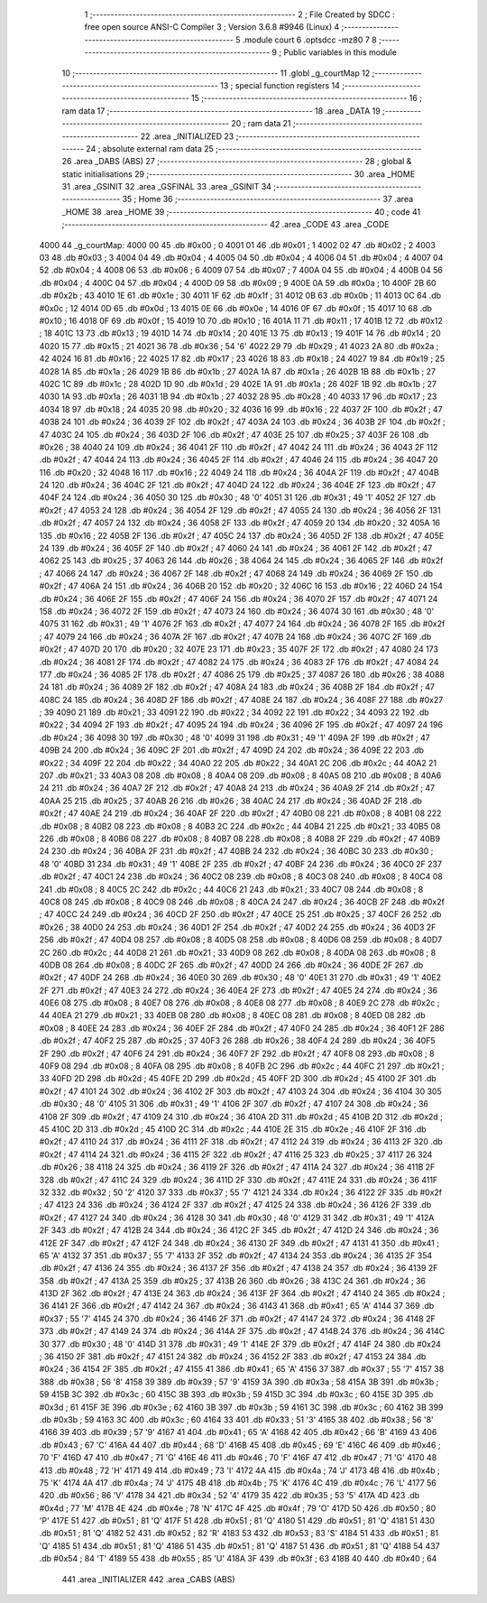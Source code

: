                               1 ;--------------------------------------------------------
                              2 ; File Created by SDCC : free open source ANSI-C Compiler
                              3 ; Version 3.6.8 #9946 (Linux)
                              4 ;--------------------------------------------------------
                              5 	.module court
                              6 	.optsdcc -mz80
                              7 	
                              8 ;--------------------------------------------------------
                              9 ; Public variables in this module
                             10 ;--------------------------------------------------------
                             11 	.globl _g_courtMap
                             12 ;--------------------------------------------------------
                             13 ; special function registers
                             14 ;--------------------------------------------------------
                             15 ;--------------------------------------------------------
                             16 ; ram data
                             17 ;--------------------------------------------------------
                             18 	.area _DATA
                             19 ;--------------------------------------------------------
                             20 ; ram data
                             21 ;--------------------------------------------------------
                             22 	.area _INITIALIZED
                             23 ;--------------------------------------------------------
                             24 ; absolute external ram data
                             25 ;--------------------------------------------------------
                             26 	.area _DABS (ABS)
                             27 ;--------------------------------------------------------
                             28 ; global & static initialisations
                             29 ;--------------------------------------------------------
                             30 	.area _HOME
                             31 	.area _GSINIT
                             32 	.area _GSFINAL
                             33 	.area _GSINIT
                             34 ;--------------------------------------------------------
                             35 ; Home
                             36 ;--------------------------------------------------------
                             37 	.area _HOME
                             38 	.area _HOME
                             39 ;--------------------------------------------------------
                             40 ; code
                             41 ;--------------------------------------------------------
                             42 	.area _CODE
                             43 	.area _CODE
   4000                      44 _g_courtMap:
   4000 00                   45 	.db #0x00	; 0
   4001 01                   46 	.db #0x01	; 1
   4002 02                   47 	.db #0x02	; 2
   4003 03                   48 	.db #0x03	; 3
   4004 04                   49 	.db #0x04	; 4
   4005 04                   50 	.db #0x04	; 4
   4006 04                   51 	.db #0x04	; 4
   4007 04                   52 	.db #0x04	; 4
   4008 06                   53 	.db #0x06	; 6
   4009 07                   54 	.db #0x07	; 7
   400A 04                   55 	.db #0x04	; 4
   400B 04                   56 	.db #0x04	; 4
   400C 04                   57 	.db #0x04	; 4
   400D 09                   58 	.db #0x09	; 9
   400E 0A                   59 	.db #0x0a	; 10
   400F 2B                   60 	.db #0x2b	; 43
   4010 1E                   61 	.db #0x1e	; 30
   4011 1F                   62 	.db #0x1f	; 31
   4012 0B                   63 	.db #0x0b	; 11
   4013 0C                   64 	.db #0x0c	; 12
   4014 0D                   65 	.db #0x0d	; 13
   4015 0E                   66 	.db #0x0e	; 14
   4016 0F                   67 	.db #0x0f	; 15
   4017 10                   68 	.db #0x10	; 16
   4018 0F                   69 	.db #0x0f	; 15
   4019 10                   70 	.db #0x10	; 16
   401A 11                   71 	.db #0x11	; 17
   401B 12                   72 	.db #0x12	; 18
   401C 13                   73 	.db #0x13	; 19
   401D 14                   74 	.db #0x14	; 20
   401E 13                   75 	.db #0x13	; 19
   401F 14                   76 	.db #0x14	; 20
   4020 15                   77 	.db #0x15	; 21
   4021 36                   78 	.db #0x36	; 54	'6'
   4022 29                   79 	.db #0x29	; 41
   4023 2A                   80 	.db #0x2a	; 42
   4024 16                   81 	.db #0x16	; 22
   4025 17                   82 	.db #0x17	; 23
   4026 18                   83 	.db #0x18	; 24
   4027 19                   84 	.db #0x19	; 25
   4028 1A                   85 	.db #0x1a	; 26
   4029 1B                   86 	.db #0x1b	; 27
   402A 1A                   87 	.db #0x1a	; 26
   402B 1B                   88 	.db #0x1b	; 27
   402C 1C                   89 	.db #0x1c	; 28
   402D 1D                   90 	.db #0x1d	; 29
   402E 1A                   91 	.db #0x1a	; 26
   402F 1B                   92 	.db #0x1b	; 27
   4030 1A                   93 	.db #0x1a	; 26
   4031 1B                   94 	.db #0x1b	; 27
   4032 28                   95 	.db #0x28	; 40
   4033 17                   96 	.db #0x17	; 23
   4034 18                   97 	.db #0x18	; 24
   4035 20                   98 	.db #0x20	; 32
   4036 16                   99 	.db #0x16	; 22
   4037 2F                  100 	.db #0x2f	; 47
   4038 24                  101 	.db #0x24	; 36
   4039 2F                  102 	.db #0x2f	; 47
   403A 24                  103 	.db #0x24	; 36
   403B 2F                  104 	.db #0x2f	; 47
   403C 24                  105 	.db #0x24	; 36
   403D 2F                  106 	.db #0x2f	; 47
   403E 25                  107 	.db #0x25	; 37
   403F 26                  108 	.db #0x26	; 38
   4040 24                  109 	.db #0x24	; 36
   4041 2F                  110 	.db #0x2f	; 47
   4042 24                  111 	.db #0x24	; 36
   4043 2F                  112 	.db #0x2f	; 47
   4044 24                  113 	.db #0x24	; 36
   4045 2F                  114 	.db #0x2f	; 47
   4046 24                  115 	.db #0x24	; 36
   4047 20                  116 	.db #0x20	; 32
   4048 16                  117 	.db #0x16	; 22
   4049 24                  118 	.db #0x24	; 36
   404A 2F                  119 	.db #0x2f	; 47
   404B 24                  120 	.db #0x24	; 36
   404C 2F                  121 	.db #0x2f	; 47
   404D 24                  122 	.db #0x24	; 36
   404E 2F                  123 	.db #0x2f	; 47
   404F 24                  124 	.db #0x24	; 36
   4050 30                  125 	.db #0x30	; 48	'0'
   4051 31                  126 	.db #0x31	; 49	'1'
   4052 2F                  127 	.db #0x2f	; 47
   4053 24                  128 	.db #0x24	; 36
   4054 2F                  129 	.db #0x2f	; 47
   4055 24                  130 	.db #0x24	; 36
   4056 2F                  131 	.db #0x2f	; 47
   4057 24                  132 	.db #0x24	; 36
   4058 2F                  133 	.db #0x2f	; 47
   4059 20                  134 	.db #0x20	; 32
   405A 16                  135 	.db #0x16	; 22
   405B 2F                  136 	.db #0x2f	; 47
   405C 24                  137 	.db #0x24	; 36
   405D 2F                  138 	.db #0x2f	; 47
   405E 24                  139 	.db #0x24	; 36
   405F 2F                  140 	.db #0x2f	; 47
   4060 24                  141 	.db #0x24	; 36
   4061 2F                  142 	.db #0x2f	; 47
   4062 25                  143 	.db #0x25	; 37
   4063 26                  144 	.db #0x26	; 38
   4064 24                  145 	.db #0x24	; 36
   4065 2F                  146 	.db #0x2f	; 47
   4066 24                  147 	.db #0x24	; 36
   4067 2F                  148 	.db #0x2f	; 47
   4068 24                  149 	.db #0x24	; 36
   4069 2F                  150 	.db #0x2f	; 47
   406A 24                  151 	.db #0x24	; 36
   406B 20                  152 	.db #0x20	; 32
   406C 16                  153 	.db #0x16	; 22
   406D 24                  154 	.db #0x24	; 36
   406E 2F                  155 	.db #0x2f	; 47
   406F 24                  156 	.db #0x24	; 36
   4070 2F                  157 	.db #0x2f	; 47
   4071 24                  158 	.db #0x24	; 36
   4072 2F                  159 	.db #0x2f	; 47
   4073 24                  160 	.db #0x24	; 36
   4074 30                  161 	.db #0x30	; 48	'0'
   4075 31                  162 	.db #0x31	; 49	'1'
   4076 2F                  163 	.db #0x2f	; 47
   4077 24                  164 	.db #0x24	; 36
   4078 2F                  165 	.db #0x2f	; 47
   4079 24                  166 	.db #0x24	; 36
   407A 2F                  167 	.db #0x2f	; 47
   407B 24                  168 	.db #0x24	; 36
   407C 2F                  169 	.db #0x2f	; 47
   407D 20                  170 	.db #0x20	; 32
   407E 23                  171 	.db #0x23	; 35
   407F 2F                  172 	.db #0x2f	; 47
   4080 24                  173 	.db #0x24	; 36
   4081 2F                  174 	.db #0x2f	; 47
   4082 24                  175 	.db #0x24	; 36
   4083 2F                  176 	.db #0x2f	; 47
   4084 24                  177 	.db #0x24	; 36
   4085 2F                  178 	.db #0x2f	; 47
   4086 25                  179 	.db #0x25	; 37
   4087 26                  180 	.db #0x26	; 38
   4088 24                  181 	.db #0x24	; 36
   4089 2F                  182 	.db #0x2f	; 47
   408A 24                  183 	.db #0x24	; 36
   408B 2F                  184 	.db #0x2f	; 47
   408C 24                  185 	.db #0x24	; 36
   408D 2F                  186 	.db #0x2f	; 47
   408E 24                  187 	.db #0x24	; 36
   408F 27                  188 	.db #0x27	; 39
   4090 21                  189 	.db #0x21	; 33
   4091 22                  190 	.db #0x22	; 34
   4092 22                  191 	.db #0x22	; 34
   4093 22                  192 	.db #0x22	; 34
   4094 2F                  193 	.db #0x2f	; 47
   4095 24                  194 	.db #0x24	; 36
   4096 2F                  195 	.db #0x2f	; 47
   4097 24                  196 	.db #0x24	; 36
   4098 30                  197 	.db #0x30	; 48	'0'
   4099 31                  198 	.db #0x31	; 49	'1'
   409A 2F                  199 	.db #0x2f	; 47
   409B 24                  200 	.db #0x24	; 36
   409C 2F                  201 	.db #0x2f	; 47
   409D 24                  202 	.db #0x24	; 36
   409E 22                  203 	.db #0x22	; 34
   409F 22                  204 	.db #0x22	; 34
   40A0 22                  205 	.db #0x22	; 34
   40A1 2C                  206 	.db #0x2c	; 44
   40A2 21                  207 	.db #0x21	; 33
   40A3 08                  208 	.db #0x08	; 8
   40A4 08                  209 	.db #0x08	; 8
   40A5 08                  210 	.db #0x08	; 8
   40A6 24                  211 	.db #0x24	; 36
   40A7 2F                  212 	.db #0x2f	; 47
   40A8 24                  213 	.db #0x24	; 36
   40A9 2F                  214 	.db #0x2f	; 47
   40AA 25                  215 	.db #0x25	; 37
   40AB 26                  216 	.db #0x26	; 38
   40AC 24                  217 	.db #0x24	; 36
   40AD 2F                  218 	.db #0x2f	; 47
   40AE 24                  219 	.db #0x24	; 36
   40AF 2F                  220 	.db #0x2f	; 47
   40B0 08                  221 	.db #0x08	; 8
   40B1 08                  222 	.db #0x08	; 8
   40B2 08                  223 	.db #0x08	; 8
   40B3 2C                  224 	.db #0x2c	; 44
   40B4 21                  225 	.db #0x21	; 33
   40B5 08                  226 	.db #0x08	; 8
   40B6 08                  227 	.db #0x08	; 8
   40B7 08                  228 	.db #0x08	; 8
   40B8 2F                  229 	.db #0x2f	; 47
   40B9 24                  230 	.db #0x24	; 36
   40BA 2F                  231 	.db #0x2f	; 47
   40BB 24                  232 	.db #0x24	; 36
   40BC 30                  233 	.db #0x30	; 48	'0'
   40BD 31                  234 	.db #0x31	; 49	'1'
   40BE 2F                  235 	.db #0x2f	; 47
   40BF 24                  236 	.db #0x24	; 36
   40C0 2F                  237 	.db #0x2f	; 47
   40C1 24                  238 	.db #0x24	; 36
   40C2 08                  239 	.db #0x08	; 8
   40C3 08                  240 	.db #0x08	; 8
   40C4 08                  241 	.db #0x08	; 8
   40C5 2C                  242 	.db #0x2c	; 44
   40C6 21                  243 	.db #0x21	; 33
   40C7 08                  244 	.db #0x08	; 8
   40C8 08                  245 	.db #0x08	; 8
   40C9 08                  246 	.db #0x08	; 8
   40CA 24                  247 	.db #0x24	; 36
   40CB 2F                  248 	.db #0x2f	; 47
   40CC 24                  249 	.db #0x24	; 36
   40CD 2F                  250 	.db #0x2f	; 47
   40CE 25                  251 	.db #0x25	; 37
   40CF 26                  252 	.db #0x26	; 38
   40D0 24                  253 	.db #0x24	; 36
   40D1 2F                  254 	.db #0x2f	; 47
   40D2 24                  255 	.db #0x24	; 36
   40D3 2F                  256 	.db #0x2f	; 47
   40D4 08                  257 	.db #0x08	; 8
   40D5 08                  258 	.db #0x08	; 8
   40D6 08                  259 	.db #0x08	; 8
   40D7 2C                  260 	.db #0x2c	; 44
   40D8 21                  261 	.db #0x21	; 33
   40D9 08                  262 	.db #0x08	; 8
   40DA 08                  263 	.db #0x08	; 8
   40DB 08                  264 	.db #0x08	; 8
   40DC 2F                  265 	.db #0x2f	; 47
   40DD 24                  266 	.db #0x24	; 36
   40DE 2F                  267 	.db #0x2f	; 47
   40DF 24                  268 	.db #0x24	; 36
   40E0 30                  269 	.db #0x30	; 48	'0'
   40E1 31                  270 	.db #0x31	; 49	'1'
   40E2 2F                  271 	.db #0x2f	; 47
   40E3 24                  272 	.db #0x24	; 36
   40E4 2F                  273 	.db #0x2f	; 47
   40E5 24                  274 	.db #0x24	; 36
   40E6 08                  275 	.db #0x08	; 8
   40E7 08                  276 	.db #0x08	; 8
   40E8 08                  277 	.db #0x08	; 8
   40E9 2C                  278 	.db #0x2c	; 44
   40EA 21                  279 	.db #0x21	; 33
   40EB 08                  280 	.db #0x08	; 8
   40EC 08                  281 	.db #0x08	; 8
   40ED 08                  282 	.db #0x08	; 8
   40EE 24                  283 	.db #0x24	; 36
   40EF 2F                  284 	.db #0x2f	; 47
   40F0 24                  285 	.db #0x24	; 36
   40F1 2F                  286 	.db #0x2f	; 47
   40F2 25                  287 	.db #0x25	; 37
   40F3 26                  288 	.db #0x26	; 38
   40F4 24                  289 	.db #0x24	; 36
   40F5 2F                  290 	.db #0x2f	; 47
   40F6 24                  291 	.db #0x24	; 36
   40F7 2F                  292 	.db #0x2f	; 47
   40F8 08                  293 	.db #0x08	; 8
   40F9 08                  294 	.db #0x08	; 8
   40FA 08                  295 	.db #0x08	; 8
   40FB 2C                  296 	.db #0x2c	; 44
   40FC 21                  297 	.db #0x21	; 33
   40FD 2D                  298 	.db #0x2d	; 45
   40FE 2D                  299 	.db #0x2d	; 45
   40FF 2D                  300 	.db #0x2d	; 45
   4100 2F                  301 	.db #0x2f	; 47
   4101 24                  302 	.db #0x24	; 36
   4102 2F                  303 	.db #0x2f	; 47
   4103 24                  304 	.db #0x24	; 36
   4104 30                  305 	.db #0x30	; 48	'0'
   4105 31                  306 	.db #0x31	; 49	'1'
   4106 2F                  307 	.db #0x2f	; 47
   4107 24                  308 	.db #0x24	; 36
   4108 2F                  309 	.db #0x2f	; 47
   4109 24                  310 	.db #0x24	; 36
   410A 2D                  311 	.db #0x2d	; 45
   410B 2D                  312 	.db #0x2d	; 45
   410C 2D                  313 	.db #0x2d	; 45
   410D 2C                  314 	.db #0x2c	; 44
   410E 2E                  315 	.db #0x2e	; 46
   410F 2F                  316 	.db #0x2f	; 47
   4110 24                  317 	.db #0x24	; 36
   4111 2F                  318 	.db #0x2f	; 47
   4112 24                  319 	.db #0x24	; 36
   4113 2F                  320 	.db #0x2f	; 47
   4114 24                  321 	.db #0x24	; 36
   4115 2F                  322 	.db #0x2f	; 47
   4116 25                  323 	.db #0x25	; 37
   4117 26                  324 	.db #0x26	; 38
   4118 24                  325 	.db #0x24	; 36
   4119 2F                  326 	.db #0x2f	; 47
   411A 24                  327 	.db #0x24	; 36
   411B 2F                  328 	.db #0x2f	; 47
   411C 24                  329 	.db #0x24	; 36
   411D 2F                  330 	.db #0x2f	; 47
   411E 24                  331 	.db #0x24	; 36
   411F 32                  332 	.db #0x32	; 50	'2'
   4120 37                  333 	.db #0x37	; 55	'7'
   4121 24                  334 	.db #0x24	; 36
   4122 2F                  335 	.db #0x2f	; 47
   4123 24                  336 	.db #0x24	; 36
   4124 2F                  337 	.db #0x2f	; 47
   4125 24                  338 	.db #0x24	; 36
   4126 2F                  339 	.db #0x2f	; 47
   4127 24                  340 	.db #0x24	; 36
   4128 30                  341 	.db #0x30	; 48	'0'
   4129 31                  342 	.db #0x31	; 49	'1'
   412A 2F                  343 	.db #0x2f	; 47
   412B 24                  344 	.db #0x24	; 36
   412C 2F                  345 	.db #0x2f	; 47
   412D 24                  346 	.db #0x24	; 36
   412E 2F                  347 	.db #0x2f	; 47
   412F 24                  348 	.db #0x24	; 36
   4130 2F                  349 	.db #0x2f	; 47
   4131 41                  350 	.db #0x41	; 65	'A'
   4132 37                  351 	.db #0x37	; 55	'7'
   4133 2F                  352 	.db #0x2f	; 47
   4134 24                  353 	.db #0x24	; 36
   4135 2F                  354 	.db #0x2f	; 47
   4136 24                  355 	.db #0x24	; 36
   4137 2F                  356 	.db #0x2f	; 47
   4138 24                  357 	.db #0x24	; 36
   4139 2F                  358 	.db #0x2f	; 47
   413A 25                  359 	.db #0x25	; 37
   413B 26                  360 	.db #0x26	; 38
   413C 24                  361 	.db #0x24	; 36
   413D 2F                  362 	.db #0x2f	; 47
   413E 24                  363 	.db #0x24	; 36
   413F 2F                  364 	.db #0x2f	; 47
   4140 24                  365 	.db #0x24	; 36
   4141 2F                  366 	.db #0x2f	; 47
   4142 24                  367 	.db #0x24	; 36
   4143 41                  368 	.db #0x41	; 65	'A'
   4144 37                  369 	.db #0x37	; 55	'7'
   4145 24                  370 	.db #0x24	; 36
   4146 2F                  371 	.db #0x2f	; 47
   4147 24                  372 	.db #0x24	; 36
   4148 2F                  373 	.db #0x2f	; 47
   4149 24                  374 	.db #0x24	; 36
   414A 2F                  375 	.db #0x2f	; 47
   414B 24                  376 	.db #0x24	; 36
   414C 30                  377 	.db #0x30	; 48	'0'
   414D 31                  378 	.db #0x31	; 49	'1'
   414E 2F                  379 	.db #0x2f	; 47
   414F 24                  380 	.db #0x24	; 36
   4150 2F                  381 	.db #0x2f	; 47
   4151 24                  382 	.db #0x24	; 36
   4152 2F                  383 	.db #0x2f	; 47
   4153 24                  384 	.db #0x24	; 36
   4154 2F                  385 	.db #0x2f	; 47
   4155 41                  386 	.db #0x41	; 65	'A'
   4156 37                  387 	.db #0x37	; 55	'7'
   4157 38                  388 	.db #0x38	; 56	'8'
   4158 39                  389 	.db #0x39	; 57	'9'
   4159 3A                  390 	.db #0x3a	; 58
   415A 3B                  391 	.db #0x3b	; 59
   415B 3C                  392 	.db #0x3c	; 60
   415C 3B                  393 	.db #0x3b	; 59
   415D 3C                  394 	.db #0x3c	; 60
   415E 3D                  395 	.db #0x3d	; 61
   415F 3E                  396 	.db #0x3e	; 62
   4160 3B                  397 	.db #0x3b	; 59
   4161 3C                  398 	.db #0x3c	; 60
   4162 3B                  399 	.db #0x3b	; 59
   4163 3C                  400 	.db #0x3c	; 60
   4164 33                  401 	.db #0x33	; 51	'3'
   4165 38                  402 	.db #0x38	; 56	'8'
   4166 39                  403 	.db #0x39	; 57	'9'
   4167 41                  404 	.db #0x41	; 65	'A'
   4168 42                  405 	.db #0x42	; 66	'B'
   4169 43                  406 	.db #0x43	; 67	'C'
   416A 44                  407 	.db #0x44	; 68	'D'
   416B 45                  408 	.db #0x45	; 69	'E'
   416C 46                  409 	.db #0x46	; 70	'F'
   416D 47                  410 	.db #0x47	; 71	'G'
   416E 46                  411 	.db #0x46	; 70	'F'
   416F 47                  412 	.db #0x47	; 71	'G'
   4170 48                  413 	.db #0x48	; 72	'H'
   4171 49                  414 	.db #0x49	; 73	'I'
   4172 4A                  415 	.db #0x4a	; 74	'J'
   4173 4B                  416 	.db #0x4b	; 75	'K'
   4174 4A                  417 	.db #0x4a	; 74	'J'
   4175 4B                  418 	.db #0x4b	; 75	'K'
   4176 4C                  419 	.db #0x4c	; 76	'L'
   4177 56                  420 	.db #0x56	; 86	'V'
   4178 34                  421 	.db #0x34	; 52	'4'
   4179 35                  422 	.db #0x35	; 53	'5'
   417A 4D                  423 	.db #0x4d	; 77	'M'
   417B 4E                  424 	.db #0x4e	; 78	'N'
   417C 4F                  425 	.db #0x4f	; 79	'O'
   417D 50                  426 	.db #0x50	; 80	'P'
   417E 51                  427 	.db #0x51	; 81	'Q'
   417F 51                  428 	.db #0x51	; 81	'Q'
   4180 51                  429 	.db #0x51	; 81	'Q'
   4181 51                  430 	.db #0x51	; 81	'Q'
   4182 52                  431 	.db #0x52	; 82	'R'
   4183 53                  432 	.db #0x53	; 83	'S'
   4184 51                  433 	.db #0x51	; 81	'Q'
   4185 51                  434 	.db #0x51	; 81	'Q'
   4186 51                  435 	.db #0x51	; 81	'Q'
   4187 51                  436 	.db #0x51	; 81	'Q'
   4188 54                  437 	.db #0x54	; 84	'T'
   4189 55                  438 	.db #0x55	; 85	'U'
   418A 3F                  439 	.db #0x3f	; 63
   418B 40                  440 	.db #0x40	; 64
                            441 	.area _INITIALIZER
                            442 	.area _CABS (ABS)
